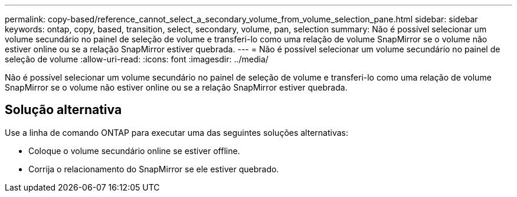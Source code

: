 ---
permalink: copy-based/reference_cannot_select_a_secondary_volume_from_volume_selection_pane.html 
sidebar: sidebar 
keywords: ontap, copy, based, transition, select, secondary, volume, pan, selection 
summary: Não é possível selecionar um volume secundário no painel de seleção de volume e transferi-lo como uma relação de volume SnapMirror se o volume não estiver online ou se a relação SnapMirror estiver quebrada. 
---
= Não é possível selecionar um volume secundário no painel de seleção de volume
:allow-uri-read: 
:icons: font
:imagesdir: ../media/


[role="lead"]
Não é possível selecionar um volume secundário no painel de seleção de volume e transferi-lo como uma relação de volume SnapMirror se o volume não estiver online ou se a relação SnapMirror estiver quebrada.



== Solução alternativa

Use a linha de comando ONTAP para executar uma das seguintes soluções alternativas:

* Coloque o volume secundário online se estiver offline.
* Corrija o relacionamento do SnapMirror se ele estiver quebrado.

